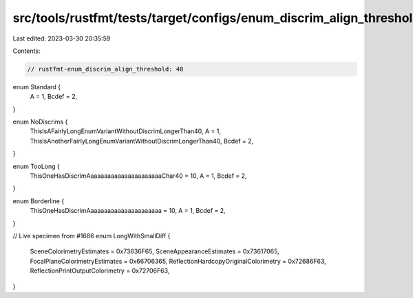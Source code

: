 src/tools/rustfmt/tests/target/configs/enum_discrim_align_threshold/40.rs
=========================================================================

Last edited: 2023-03-30 20:35:59

Contents:

.. code-block:: rs

    // rustfmt-enum_discrim_align_threshold: 40

enum Standard {
    A     = 1,
    Bcdef = 2,
}

enum NoDiscrims {
    ThisIsAFairlyLongEnumVariantWithoutDiscrimLongerThan40,
    A     = 1,
    ThisIsAnotherFairlyLongEnumVariantWithoutDiscrimLongerThan40,
    Bcdef = 2,
}

enum TooLong {
    ThisOneHasDiscrimAaaaaaaaaaaaaaaaaaaaaaChar40 = 10,
    A     = 1,
    Bcdef = 2,
}

enum Borderline {
    ThisOneHasDiscrimAaaaaaaaaaaaaaaaaaaaaa = 10,
    A                                       = 1,
    Bcdef                                   = 2,
}

// Live specimen from #1686
enum LongWithSmallDiff {
    SceneColorimetryEstimates             = 0x73636F65,
    SceneAppearanceEstimates              = 0x73617065,
    FocalPlaneColorimetryEstimates        = 0x66706365,
    ReflectionHardcopyOriginalColorimetry = 0x72686F63,
    ReflectionPrintOutputColorimetry      = 0x72706F63,
}


